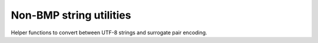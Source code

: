 ========================
Non-BMP string utilities
========================

Helper functions to convert between UTF-8 strings and surrogate pair encoding.
